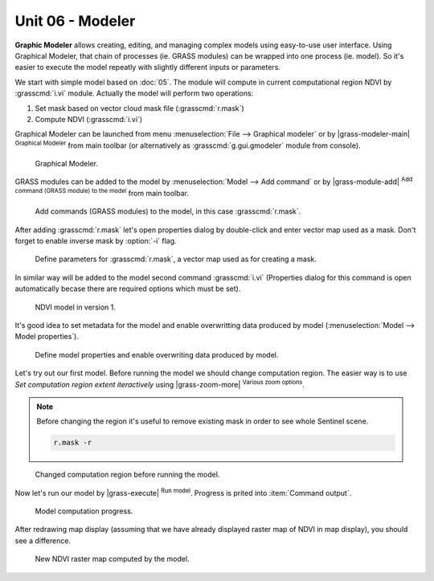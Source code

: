 Unit 06 - Modeler
=================

**Graphic Modeler** allows creating, editing, and managing complex
models using easy-to-use user interface. Using Graphical Modeler, that
chain of processes (ie. GRASS modules) can be wrapped into one process
(ie. model). So it's easier to execute the model repeatly with
slightly different inputs or parameters.

We start with simple model based on :doc:`05`. The module will compute
in current computational region NDVI by :grasscmd:`i.vi`
module. Actually the model will perform two operations:

#. Set mask based on vector cloud mask file (:grasscmd:`r.mask`)
#. Compute NDVI (:grasscmd:`i.vi`)

Graphical Modeler can be launched from menu :menuselection:`File -->
Graphical modeler` or by |grass-modeler-main| :sup:`Graphical Modeler`
from main toolbar (or alternatively as :grasscmd:`g.gui.gmodeler`
module from console).

.. figure:: ../images/units/06/gmodeler.png

   Graphical Modeler.
   
GRASS modules can be added to the model by :menuselection:`Model -->
Add command` or by |grass-module-add| :sup:`Add command (GRASS module) to the
model` from main toolbar.

.. figure:: ../images/units/06/add-module.png
   :class: small
   
   Add commands (GRASS modules) to the model, in this case :grasscmd:`r.mask`.

After adding :grasscmd:`r.mask` let's open properties dialog by
double-click and enter vector map used as a mask. Don't forget to
enable inverse mask by :option:`-i` flag.

.. figure:: ../images/units/06/module-props.png
   
   Define parameters for :grasscmd:`r.mask`, a vector map used as for
   creating a mask.

In similar way will be added to the model second command
:grasscmd:`i.vi` (Properties dialog for this command is open
automatically becase there are required options which must be set).

.. figure:: ../images/units/06/model-v1.png

   NDVI model in version 1.

It's good idea to set metadata for the model and enable overwritting
data produced by model (:menuselection:`Model --> Model properties`).

.. figure:: ../images/units/06/model-v1-props.svg
   :class: small
   
   Define model properties and enable overwriting data produced by
   model.

Let's try out our first model. Before running the model we should
change computation region. The easier way is to use *Set computation
region extent iteractively* using |grass-zoom-more| :sup:`Various zoom
options`.

.. note:: Before changing the region it's useful to remove existing
          mask in order to see whole Sentinel scene.

          .. code-block:: bash

             r.mask -r

.. figure:: ../images/units/06/model-v1-region.png

   Changed computation region before running the model.

Now let's run our model by |grass-execute| :sup:`Run model`. Progress
is prited into :item:`Command output`.

.. figure:: ../images/units/06/model-v1-output.png

   Model computation progress.

After redrawing map display (assuming that we have already displayed
raster map of NDVI in map display), you should see a difference.

.. figure:: ../images/units/06/model-v1-display.png

   New NDVI raster map computed by the model.

